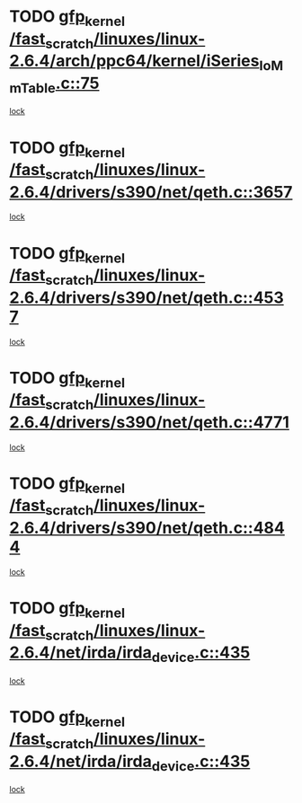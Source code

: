 * TODO [[view:/fast_scratch/linuxes/linux-2.6.4/arch/ppc64/kernel/iSeries_IoMmTable.c::face=ovl-face1::linb=75::colb=60::cole=70][gfp_kernel /fast_scratch/linuxes/linux-2.6.4/arch/ppc64/kernel/iSeries_IoMmTable.c::75]]
[[view:/fast_scratch/linuxes/linux-2.6.4/arch/ppc64/kernel/iSeries_IoMmTable.c::face=ovl-face2::linb=74::colb=1::cole=10][lock]]
* TODO [[view:/fast_scratch/linuxes/linux-2.6.4/drivers/s390/net/qeth.c::face=ovl-face1::linb=3657::colb=8::cole=18][gfp_kernel /fast_scratch/linuxes/linux-2.6.4/drivers/s390/net/qeth.c::3657]]
[[view:/fast_scratch/linuxes/linux-2.6.4/drivers/s390/net/qeth.c::face=ovl-face2::linb=3609::colb=1::cole=11][lock]]
* TODO [[view:/fast_scratch/linuxes/linux-2.6.4/drivers/s390/net/qeth.c::face=ovl-face1::linb=4537::colb=41::cole=51][gfp_kernel /fast_scratch/linuxes/linux-2.6.4/drivers/s390/net/qeth.c::4537]]
[[view:/fast_scratch/linuxes/linux-2.6.4/drivers/s390/net/qeth.c::face=ovl-face2::linb=4532::colb=2::cole=11][lock]]
* TODO [[view:/fast_scratch/linuxes/linux-2.6.4/drivers/s390/net/qeth.c::face=ovl-face1::linb=4771::colb=7::cole=17][gfp_kernel /fast_scratch/linuxes/linux-2.6.4/drivers/s390/net/qeth.c::4771]]
[[view:/fast_scratch/linuxes/linux-2.6.4/drivers/s390/net/qeth.c::face=ovl-face2::linb=4763::colb=2::cole=11][lock]]
* TODO [[view:/fast_scratch/linuxes/linux-2.6.4/drivers/s390/net/qeth.c::face=ovl-face1::linb=4844::colb=41::cole=51][gfp_kernel /fast_scratch/linuxes/linux-2.6.4/drivers/s390/net/qeth.c::4844]]
[[view:/fast_scratch/linuxes/linux-2.6.4/drivers/s390/net/qeth.c::face=ovl-face2::linb=4840::colb=2::cole=11][lock]]
* TODO [[view:/fast_scratch/linuxes/linux-2.6.4/net/irda/irda_device.c::face=ovl-face1::linb=435::colb=36::cole=46][gfp_kernel /fast_scratch/linuxes/linux-2.6.4/net/irda/irda_device.c::435]]
[[view:/fast_scratch/linuxes/linux-2.6.4/net/irda/irda_device.c::face=ovl-face2::linb=414::colb=1::cole=10][lock]]
* TODO [[view:/fast_scratch/linuxes/linux-2.6.4/net/irda/irda_device.c::face=ovl-face1::linb=435::colb=36::cole=46][gfp_kernel /fast_scratch/linuxes/linux-2.6.4/net/irda/irda_device.c::435]]
[[view:/fast_scratch/linuxes/linux-2.6.4/net/irda/irda_device.c::face=ovl-face2::linb=424::colb=2::cole=11][lock]]
